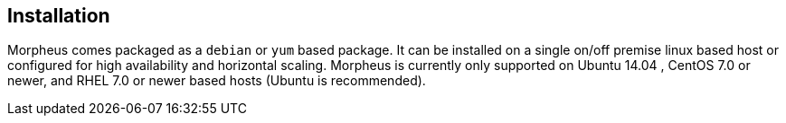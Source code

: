 [[installation]]

== Installation

Morpheus comes packaged as a `debian` or `yum` based package. It can be installed on a single on/off premise linux based host or configured for high availability and horizontal scaling. Morpheus is currently only supported on Ubuntu 14.04 , CentOS 7.0 or newer, and RHEL 7.0 or newer based hosts (Ubuntu is recommended).
